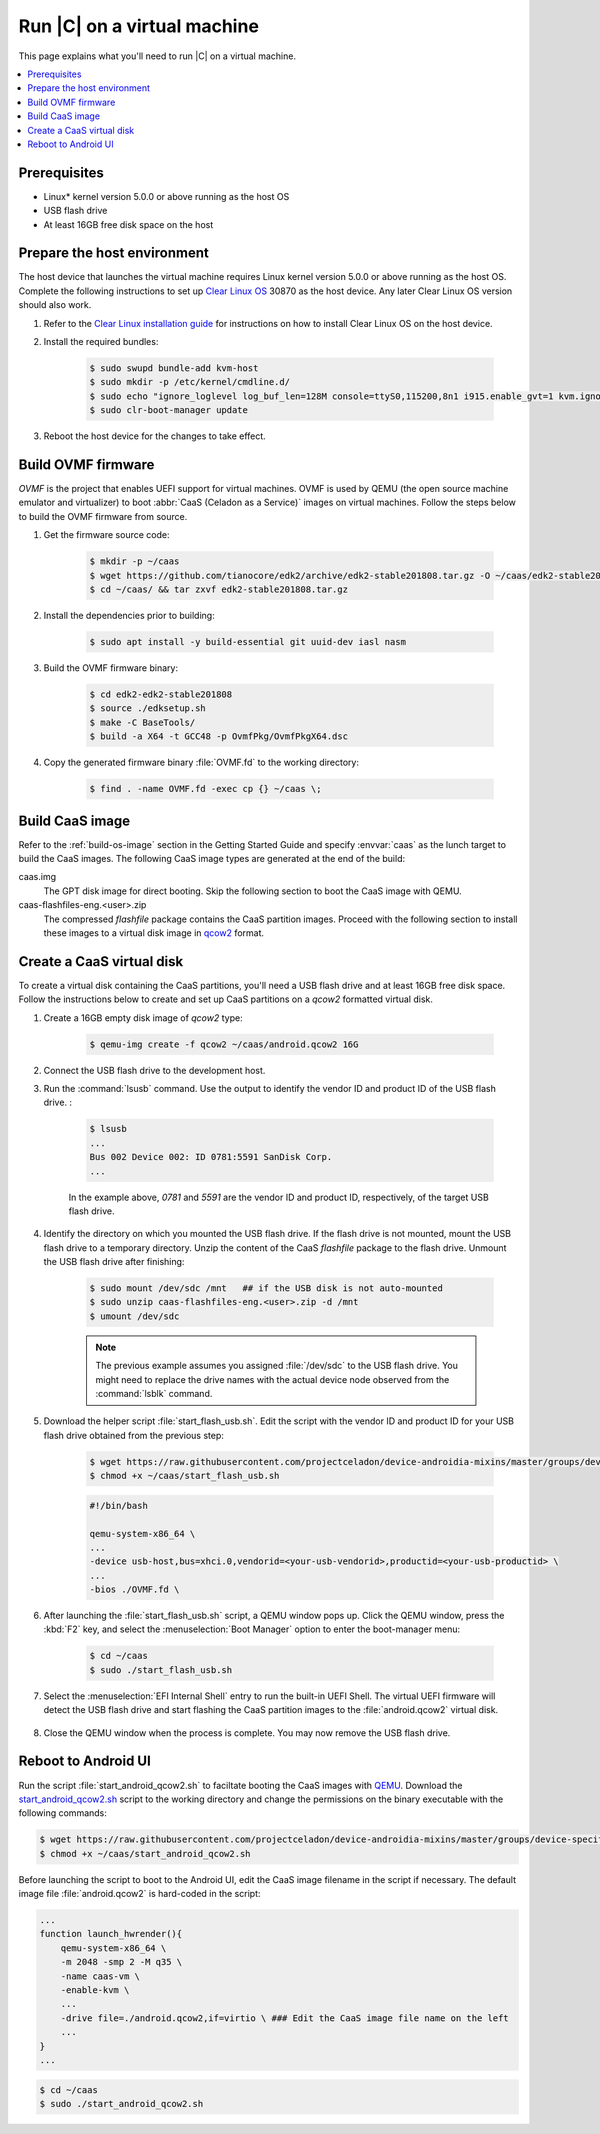 .. _caas-on-vm:

Run |C| on a virtual machine
############################

This page explains what you'll need to run |C| on a virtual machine.

.. contents::
   :local:
   :depth: 1

Prerequisites
*************

* Linux\* kernel version 5.0.0 or above running as the host OS
* USB flash drive
* At least 16GB free disk space on the host

Prepare the host environment
****************************

The host device that launches the virtual machine requires Linux kernel
version 5.0.0 or above running as the host OS. Complete the following
instructions to set up `Clear Linux OS <https://clearlinux.org/>`_ 30870 as
the host device. Any later Clear Linux OS version should also work.

#. Refer to the `Clear Linux installation guide`_ for instructions on how to
   install Clear Linux OS on the host device.

#. Install the required bundles:

    .. code-block:: bash

        $ sudo swupd bundle-add kvm-host
        $ sudo mkdir -p /etc/kernel/cmdline.d/
        $ sudo echo "ignore_loglevel log_buf_len=128M console=ttyS0,115200,8n1 i915.enable_gvt=1 kvm.ignore_msrs=1 intel_iommu=on drm.debug=0" > /etc/kernel/cmdline.d/gvtg.conf
        $ sudo clr-boot-manager update

#. Reboot the host device for the changes to take effect.

Build OVMF firmware
*******************

*OVMF* is the project that enables UEFI support for virtual machines. OVMF
is used by QEMU (the open source machine emulator and virtualizer) to boot
:abbr:`CaaS (Celadon as a Service)` images on virtual machines. Follow
the steps below to build the OVMF firmware from source.

#. Get the firmware source code:

    .. code-block:: bash

        $ mkdir -p ~/caas
        $ wget https://github.com/tianocore/edk2/archive/edk2-stable201808.tar.gz -O ~/caas/edk2-stable201808.tar.gz
        $ cd ~/caas/ && tar zxvf edk2-stable201808.tar.gz

#. Install the dependencies prior to building:

    .. code-block:: bash

        $ sudo apt install -y build-essential git uuid-dev iasl nasm

#. Build the OVMF firmware binary:

    .. code-block:: bash

        $ cd edk2-edk2-stable201808
        $ source ./edksetup.sh
        $ make -C BaseTools/
        $ build -a X64 -t GCC48 -p OvmfPkg/OvmfPkgX64.dsc

#. Copy the generated firmware binary :file:`OVMF.fd` to the working
   directory:

    .. code-block:: bash

        $ find . -name OVMF.fd -exec cp {} ~/caas \;

Build CaaS image
****************

Refer to the :ref:`build-os-image` section in the Getting Started Guide and
specify :envvar:`caas` as the lunch target to build the CaaS images. The
following CaaS image types are generated at the end of the build:

caas.img
    The GPT disk image for direct booting. Skip the following section to
    boot the CaaS image with QEMU.

caas-flashfiles-eng.<user>.zip
    The compressed *flashfile* package contains the CaaS partition images.
    Proceed with the following section to install these images to a virtual
    disk image in `qcow2 <https://www.linux-kvm.org/page/Qcow2>`_ format.

Create a CaaS virtual disk
**************************

To create a virtual disk containing the CaaS partitions, you'll need
a USB flash drive and at least 16GB free disk space. Follow the instructions
below to create and set up CaaS partitions on a *qcow2* formatted virtual
disk.

#. Create a 16GB empty disk image of *qcow2* type:

    .. code-block:: bash

        $ qemu-img create -f qcow2 ~/caas/android.qcow2 16G

#. Connect the USB flash drive to the development host.

#. Run the :command:`lsusb` command. Use the output to identify the vendor
   ID and product ID of the USB flash drive.
   :

    .. code-block:: bash

        $ lsusb
        ...
        Bus 002 Device 002: ID 0781:5591 SanDisk Corp.
        ...

    In the example above, *0781* and *5591* are the vendor ID and
    product ID, respectively, of the target USB flash drive.

#. Identify the directory on which you mounted the USB flash drive. If the
   flash drive is not mounted, mount the USB flash drive to a temporary
   directory. Unzip the content of the CaaS *flashfile* package to the flash
   drive. Unmount the USB flash drive after finishing:

    .. code-block:: bash

        $ sudo mount /dev/sdc /mnt   ## if the USB disk is not auto-mounted
        $ sudo unzip caas-flashfiles-eng.<user>.zip -d /mnt
        $ umount /dev/sdc

    .. note::
        The previous example assumes you assigned :file:`/dev/sdc` to the
        USB flash drive. You might need to replace the drive names with the
        actual device node observed from the :command:`lsblk` command.

#. Download the helper script :file:`start_flash_usb.sh`. Edit the script
   with the vendor ID and product ID for your USB flash drive obtained from
   the previous step:

    .. code-block:: bash

        $ wget https://raw.githubusercontent.com/projectceladon/device-androidia-mixins/master/groups/device-specific/caas/start_flash_usb.sh  -O ~/caas/start_flash_usb.sh
        $ chmod +x ~/caas/start_flash_usb.sh

    .. code-block:: none

        #!/bin/bash

        qemu-system-x86_64 \
        ...
        -device usb-host,bus=xhci.0,vendorid=<your-usb-vendorid>,productid=<your-usb-productid> \
        ...
        -bios ./OVMF.fd \

#. After launching the :file:`start_flash_usb.sh` script, a QEMU window
   pops up. Click the QEMU window, press the :kbd:`F2` key, and select the
   :menuselection:`Boot Manager` option to enter the boot-manager menu:

    .. code-block:: bash

        $ cd ~/caas
        $ sudo ./start_flash_usb.sh

    .. figure:: images/qemu-bios.png
        :align: center

#. Select the :menuselection:`EFI Internal Shell` entry to run the built-in
   UEFI Shell. The virtual UEFI firmware will detect the USB flash drive and
   start flashing the CaaS partition images to the :file:`android.qcow2`
   virtual disk.

    .. figure:: images/qemu-bios-bootmanager.png
        :align: center

    .. figure:: images/qemu-bios-flashing.png
        :align: center

#. Close the QEMU window when the process is complete. You may now remove
   the USB flash drive.

Reboot to Android UI
********************

Run the script :file:`start_android_qcow2.sh` to faciltate booting the CaaS
images with `QEMU <https://www.qemu.org/>`_. Download the
`start_android_qcow2.sh`_ script to the working directory and change
the permissions on the binary executable with the following commands:

.. code-block:: bash

    $ wget https://raw.githubusercontent.com/projectceladon/device-androidia-mixins/master/groups/device-specific/caas/start_android_qcow2.sh -O ~/caas/start_android_qcow2.sh
    $ chmod +x ~/caas/start_android_qcow2.sh

Before launching the script to boot to the Android UI, edit the CaaS image
filename in the script if necessary. The default image file
:file:`android.qcow2` is hard-coded in the script:

.. code-block:: bash

    ...
    function launch_hwrender(){
        qemu-system-x86_64 \
        -m 2048 -smp 2 -M q35 \
        -name caas-vm \
        -enable-kvm \
        ...
        -drive file=./android.qcow2,if=virtio \ ### Edit the CaaS image file name on the left
        ...
    }
    ...

.. code-block:: bash

    $ cd ~/caas
    $ sudo ./start_android_qcow2.sh

.. figure:: images/caas-qemu-booting.jpg
    :align: center

.. figure:: images/caas-qemu-lockscreen.jpg
    :align: center


.. _Clear Linux installation guide: https://docs.01.org/clearlinux/latest/get-started/bare-metal-install-desktop.html

.. _start_android_qcow2.sh: https://raw.githubusercontent.com/projectceladon/device-androidia-mixins/master/groups/device-specific/caas/start_android_qcow2.sh
